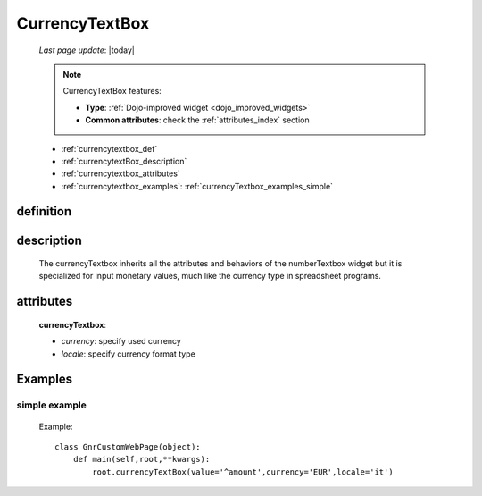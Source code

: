 .. _currencytextbox:

===============
CurrencyTextBox
===============
    
    *Last page update*: |today|
    
    .. note:: CurrencyTextBox features:
    
              * **Type**: :ref:`Dojo-improved widget <dojo_improved_widgets>`
              * **Common attributes**: check the :ref:`attributes_index` section
    
    * :ref:`currencytextbox_def`
    * :ref:`currencytextBox_description`
    * :ref:`currencytextbox_attributes`
    * :ref:`currencytextbox_examples`: :ref:`currencyTextbox_examples_simple`
    
.. _currencytextbox_def:

definition
==========

    .. method:: currencyTextbox([**kwargs])
    
.. _currencytextBox_description:

description
===========
    
    The currencyTextbox inherits all the attributes and behaviors of the numberTextbox widget but
    it is specialized for input monetary values, much like the currency type in spreadsheet programs.

.. _currencytextbox_attributes:

attributes
==========

    **currencyTextbox**:
    
    * *currency*: specify used currency
    * *locale*: specify currency format type
    
.. _currencytextbox_examples:

Examples
========

.. _currencytextbox_examples_simple:

simple example
--------------

    Example::
    
        class GnrCustomWebPage(object):
            def main(self,root,**kwargs):
                root.currencyTextBox(value='^amount',currency='EUR',locale='it')	